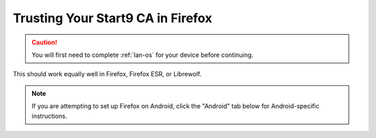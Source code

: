 .. _lan-ff:

==================================
Trusting Your Start9 CA in Firefox
==================================

.. caution:: You will first need to complete :ref:`lan-os` for your device before continuing.

This should work equally well in Firefox, Firefox ESR, or Librewolf.

.. note:: If you are attempting to set up Firefox on Android, click the "Android" tab below for Android-specific instructions.

.. tabs::

    .. group-tab:: Linux/Mac/Windows

        #. Open Firefox and enter ``about:config`` in the URL bar. Accept any warnings that may appear about changing advanced configuration preferences.

        #. Search for *security.enterprise_roots.enabled* and double click on *false* so that it turns to *true*:

            .. figure:: /_static/images/ssl/browser/enterprise_roots_enabled_true.png
                :width: 80%
                :alt: Firefox security settings

        #. Now restart Firefox and you should now see this symbol indicating a secure connection:

            .. figure:: /_static/images/ssl/browser/firefox-https-good.png
                :width: 80%
                :alt: Firefox security settings
        
        .. note:: If you see an exclamation point inside a triangle by the lock, you have made a security exception in the browser.  To remove it, click the lock and go to "Connection not secure":

            .. figure:: /_static/images/ssl/browser/cert-trust-exception-remove-1.png
                :width: 80%
                :alt: Firefox - Remove security exception (Part 1)

            Then click "Remove Exception":

            .. figure:: /_static/images/ssl/browser/cert-trust-exception-remove-2.png
                :width: 80%
                :alt: Firefox - Remove security exception (Part 2)

            You should now see that the website is trusted as in the final step show above.

    .. group-tab:: Android

        #. To setup in Firefox Beta or Fennec, tap the kebab menu, then go to *Settings > About Firefox Beta* and tap the Firefox logo five times until it says "Debug menu enabled."
        
        #. Return to *Settings > Secret Settings* and enable "Use third party CA certificates".
    
    .. group-tab:: iOS

        No additional configuration for iOS is required.


